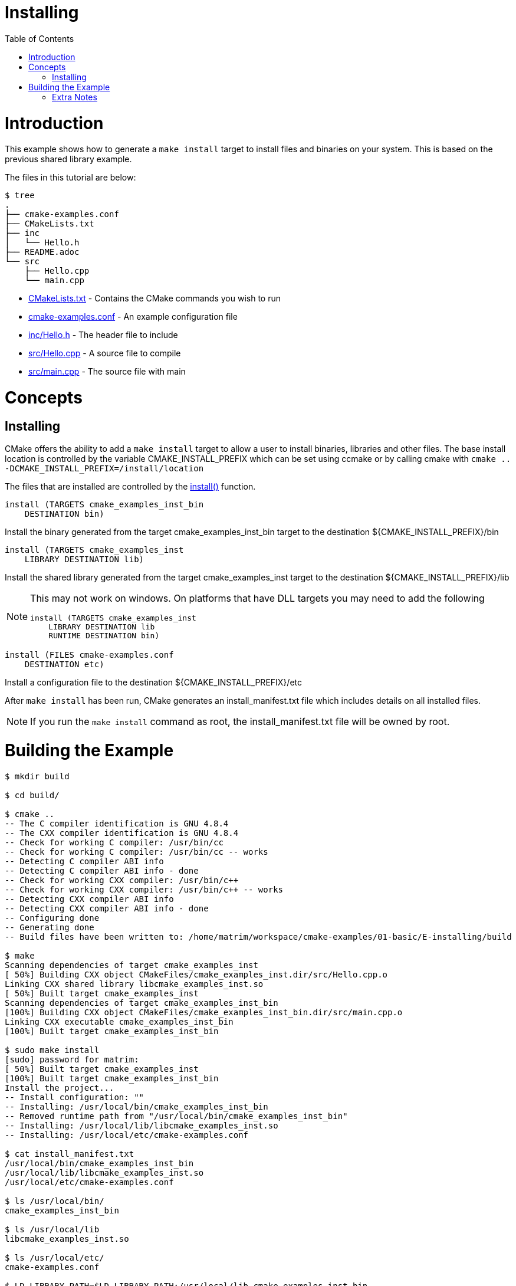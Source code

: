 = Installing
:toc:
:toc-placement!:

toc::[]

# Introduction

This example shows how to generate a `make install` target to install files and
binaries on your system. This is based on the previous shared library example.

The files in this tutorial are below:

```
$ tree
.
├── cmake-examples.conf
├── CMakeLists.txt
├── inc
│   └── Hello.h
├── README.adoc
└── src
    ├── Hello.cpp
    └── main.cpp
```

  * link:CMakeLists.txt[] - Contains the CMake commands you wish to run
  * link:cmake-examples.conf[] - An example configuration file
  * link:inc/Hello.h[] - The header file to include
  * link:src/Hello.cpp[] - A source file to compile
  * link:src/main.cpp[] - The source file with main

# Concepts

## Installing

CMake offers the ability to add a `make install` target to allow a user to
install binaries, libraries and other files. The base install location is controlled
by the variable +CMAKE_INSTALL_PREFIX+ which can be set using ccmake or by calling
cmake with `cmake .. -DCMAKE_INSTALL_PREFIX=/install/location`

The files that are installed are controlled by the https://cmake.org/cmake/help/v3.0/command/install.html[+install()+] function.

[source,cmake]
----
install (TARGETS cmake_examples_inst_bin
    DESTINATION bin)
----

Install the binary generated from the target cmake_examples_inst_bin target to
the destination +${CMAKE_INSTALL_PREFIX}/bin+

[source,cmake]
----
install (TARGETS cmake_examples_inst
    LIBRARY DESTINATION lib)
----

Install the shared library generated from the target cmake_examples_inst target to
the destination +${CMAKE_INSTALL_PREFIX}/lib+

[NOTE]
====
This may not work on windows. On platforms that have DLL targets you
may need to add the following

[source,cmake]
----
install (TARGETS cmake_examples_inst
    LIBRARY DESTINATION lib
    RUNTIME DESTINATION bin)
----
====

[source,cmake]
----
install (FILES cmake-examples.conf
    DESTINATION etc)
----

Install a configuration file to the destination +${CMAKE_INSTALL_PREFIX}/etc+

After `make install` has been run, CMake generates an install_manifest.txt file
which includes details on all installed files.

[NOTE]
====
If you run the `make install` command as root, the install_manifest.txt file will
be owned by root.
====

# Building the Example

[source,bash]
----
$ mkdir build

$ cd build/

$ cmake ..
-- The C compiler identification is GNU 4.8.4
-- The CXX compiler identification is GNU 4.8.4
-- Check for working C compiler: /usr/bin/cc
-- Check for working C compiler: /usr/bin/cc -- works
-- Detecting C compiler ABI info
-- Detecting C compiler ABI info - done
-- Check for working CXX compiler: /usr/bin/c++
-- Check for working CXX compiler: /usr/bin/c++ -- works
-- Detecting CXX compiler ABI info
-- Detecting CXX compiler ABI info - done
-- Configuring done
-- Generating done
-- Build files have been written to: /home/matrim/workspace/cmake-examples/01-basic/E-installing/build

$ make
Scanning dependencies of target cmake_examples_inst
[ 50%] Building CXX object CMakeFiles/cmake_examples_inst.dir/src/Hello.cpp.o
Linking CXX shared library libcmake_examples_inst.so
[ 50%] Built target cmake_examples_inst
Scanning dependencies of target cmake_examples_inst_bin
[100%] Building CXX object CMakeFiles/cmake_examples_inst_bin.dir/src/main.cpp.o
Linking CXX executable cmake_examples_inst_bin
[100%] Built target cmake_examples_inst_bin

$ sudo make install
[sudo] password for matrim:
[ 50%] Built target cmake_examples_inst
[100%] Built target cmake_examples_inst_bin
Install the project...
-- Install configuration: ""
-- Installing: /usr/local/bin/cmake_examples_inst_bin
-- Removed runtime path from "/usr/local/bin/cmake_examples_inst_bin"
-- Installing: /usr/local/lib/libcmake_examples_inst.so
-- Installing: /usr/local/etc/cmake-examples.conf

$ cat install_manifest.txt
/usr/local/bin/cmake_examples_inst_bin
/usr/local/lib/libcmake_examples_inst.so
/usr/local/etc/cmake-examples.conf

$ ls /usr/local/bin/
cmake_examples_inst_bin

$ ls /usr/local/lib
libcmake_examples_inst.so

$ ls /usr/local/etc/
cmake-examples.conf

$ LD_LIBRARY_PATH=$LD_LIBRARY_PATH:/usr/local/lib cmake_examples_inst_bin
Hello Install!
----

[NOTE]
====
If `/usr/local/lib` is not in your library path you may need to add it to the
path before running the binary.
====

[[extra-notes]]
Extra Notes
~~~~~~~~~~~

[[default-location]]
Overriding the default install location
^^^^^^^^^^^^^^^^^^^^^^^^^^^^^^^^^^^^^^^

As mentioned the default install location is set from the +CMAKE_INSTALL_PERFIX+,
which defaults to `/usr/local/`

If you want to change this default location for all users you can add the
following code to your top level CMakeLists.txt before adding any binaries or
libraries.

[source,cmake]
----
if( CMAKE_INSTALL_PREFIX_INITIALIZED_TO_DEFAULT )
  message(STATUS "Setting default CMAKE_INSTALL_PREFIX path to ${CMAKE_BINARY_DIR}/install")
  set(CMAKE_INSTALL_PREFIX "${CMAKE_BINARY_DIR}/install" CACHE STRING "The path to use for make install" FORCE)
endif()
----

This example sets the default install location to under your build directory.

[[destdir]]
DESTDIR
^^^^^^^

If you wish to stage your install to confirm that all files are included the
`make install` target supports the DESTDIR argument.

```
make install DESTDIR=/tmp/stage
```

This will create the install path `${DESTDIR}/${CMAKE_INSTALL_PREFIX}` for all
your installation files. In this example, it would install all files under the
path `/tmp/stage/usr/local`

```
$ tree /tmp/stage
/tmp/stage
└── usr
    └── local
        ├── bin
        │   └── cmake_examples_inst_bin
        ├── etc
        │   └── cmake-examples.conf
        └── lib
            └── libcmake_examples_inst.so
```

[[uninstall]]
Uninstall
^^^^^^^^^

By default CMake does not add a `make uninstall` target. For details on how to generate
an uninstall target see this https://cmake.org/Wiki/CMake_FAQ#Can_I_do_.22make_uninstall.22_with_CMake.3F[FAQ]

For an easy way to remove the files from this example, you can use:

```
sudo xargs rm < install_manifest.txt
```
